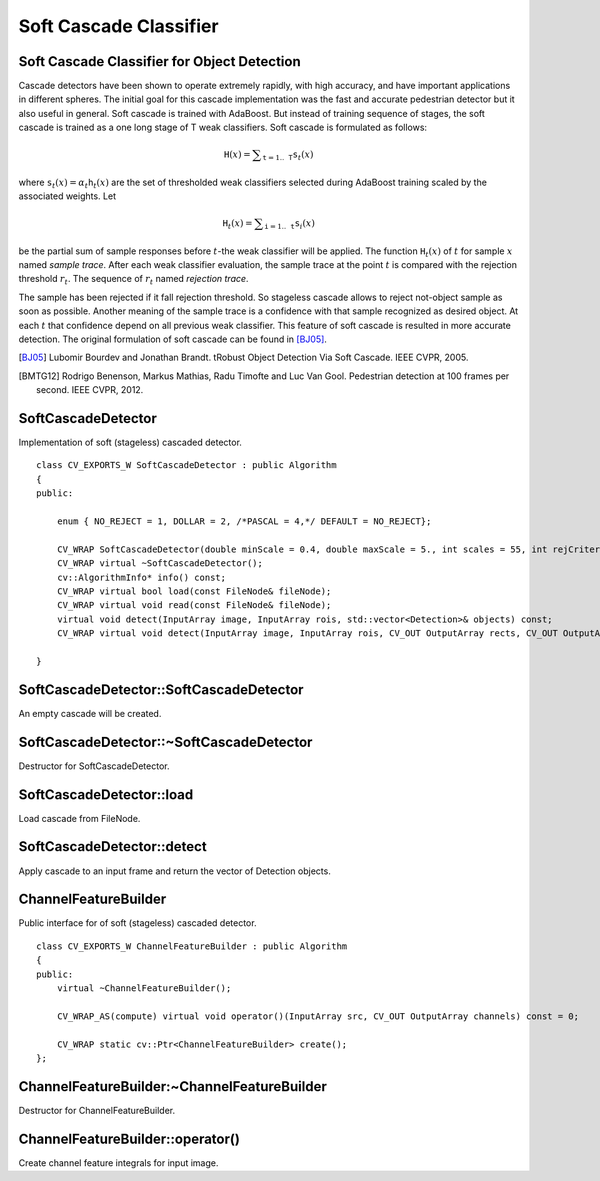 Soft Cascade Classifier
=======================

.. highlight:: cpp

Soft Cascade Classifier for Object Detection
--------------------------------------------

Cascade detectors have been shown to operate extremely rapidly, with high accuracy, and have important applications in different spheres. The initial goal for this cascade implementation was the fast and accurate pedestrian detector but it also useful in general. Soft cascade is trained with AdaBoost. But instead of training sequence of stages, the soft cascade is trained as a one long stage of T weak classifiers. Soft cascade is formulated as follows:

.. math::
    \texttt{H}(x) = \sum _{\texttt{t}=1..\texttt{T}} {\texttt{s}_t(x)}

where :math:`\texttt{s}_t(x) = \alpha_t\texttt{h}_t(x)` are the set of thresholded weak classifiers selected during AdaBoost training scaled by the associated weights. Let

.. math::
    \texttt{H}_t(x) = \sum _{\texttt{i}=1..\texttt{t}} {\texttt{s}_i(x)}

be the partial sum of sample responses before :math:`t`-the weak classifier will be applied. The function :math:`\texttt{H}_t(x)` of :math:`t` for sample :math:`x` named *sample trace*.
After each weak classifier evaluation, the sample trace at the point :math:`t` is compared with the rejection threshold :math:`r_t`. The sequence of :math:`r_t` named *rejection trace*.

The sample has been rejected if it fall rejection threshold. So stageless cascade allows to reject not-object sample as soon as possible. Another meaning of the sample trace is a confidence with that sample recognized as desired object. At each :math:`t` that confidence depend on all previous weak classifier. This feature of soft cascade is resulted in more accurate detection. The original formulation of soft cascade can be found in [BJ05]_.

.. [BJ05] Lubomir Bourdev and Jonathan Brandt. tRobust Object Detection Via Soft Cascade. IEEE CVPR, 2005.
.. [BMTG12] Rodrigo Benenson, Markus Mathias, Radu Timofte and Luc Van Gool. Pedestrian detection at 100 frames per second. IEEE CVPR, 2012.


SoftCascadeDetector
-------------------
.. ocv:class:: SoftCascadeDetector

Implementation of soft (stageless) cascaded detector. ::

    class CV_EXPORTS_W SoftCascadeDetector : public Algorithm
    {
    public:

        enum { NO_REJECT = 1, DOLLAR = 2, /*PASCAL = 4,*/ DEFAULT = NO_REJECT};

        CV_WRAP SoftCascadeDetector(double minScale = 0.4, double maxScale = 5., int scales = 55, int rejCriteria = 1);
        CV_WRAP virtual ~SoftCascadeDetector();
        cv::AlgorithmInfo* info() const;
        CV_WRAP virtual bool load(const FileNode& fileNode);
        CV_WRAP virtual void read(const FileNode& fileNode);
        virtual void detect(InputArray image, InputArray rois, std::vector<Detection>& objects) const;
        CV_WRAP virtual void detect(InputArray image, InputArray rois, CV_OUT OutputArray rects, CV_OUT OutputArray confs) const;

    }



SoftCascadeDetector::SoftCascadeDetector
----------------------------------------
An empty cascade will be created.

.. ocv:function:: SoftCascadeDetector::SoftCascadeDetector(float minScale = 0.4f, float maxScale = 5.f, int scales = 55, int rejCriteria = 1)

.. ocv:pyfunction:: cv2.SoftCascadeDetector.SoftCascadeDetector(minScale[, maxScale[, scales[, rejCriteria]]]) -> cascade

    :param minScale: a minimum scale relative to the original size of the image on which cascade will be applied.

    :param maxScale: a maximum scale relative to the original size of the image on which cascade will be applied.

    :param scales: a number of scales from minScale to maxScale.

    :param rejCriteria: algorithm used for non maximum suppression.



SoftCascadeDetector::~SoftCascadeDetector
-----------------------------------------
Destructor for SoftCascadeDetector.

.. ocv:function:: SoftCascadeDetector::~SoftCascadeDetector()



SoftCascadeDetector::load
--------------------------
Load cascade from FileNode.

.. ocv:function:: bool SoftCascadeDetector::load(const FileNode& fileNode)

.. ocv:pyfunction:: cv2.SoftCascadeDetector.load(fileNode)

    :param fileNode: File node from which the soft cascade are read.



SoftCascadeDetector::detect
---------------------------
Apply cascade to an input frame and return the vector of Detection objects.

.. ocv:function:: void SoftCascadeDetector::detect(InputArray image, InputArray rois, std::vector<Detection>& objects) const

.. ocv:function:: void SoftCascadeDetector::detect(InputArray image, InputArray rois, OutputArray rects, OutputArray confs) const

.. ocv:pyfunction:: cv2.SoftCascadeDetector.detect(image, rois) -> (rects, confs)

    :param image: a frame on which detector will be applied.

    :param rois: a vector of regions of interest. Only the objects that fall into one of the regions will be returned.

    :param objects: an output array of Detections.

    :param rects: an output array of bounding rectangles for detected objects.

    :param confs: an output array of confidence for detected objects. i-th bounding rectangle corresponds i-th confidence.


ChannelFeatureBuilder
---------------------
.. ocv:class:: ChannelFeatureBuilder

Public interface for of soft (stageless) cascaded detector. ::

    class CV_EXPORTS_W ChannelFeatureBuilder : public Algorithm
    {
    public:
        virtual ~ChannelFeatureBuilder();

        CV_WRAP_AS(compute) virtual void operator()(InputArray src, CV_OUT OutputArray channels) const = 0;

        CV_WRAP static cv::Ptr<ChannelFeatureBuilder> create();
    };


ChannelFeatureBuilder:~ChannelFeatureBuilder
--------------------------------------------
Destructor for ChannelFeatureBuilder.

.. ocv:function:: ChannelFeatureBuilder::~ChannelFeatureBuilder()


ChannelFeatureBuilder::operator()
---------------------------------
Create channel feature integrals for input image.

.. ocv:function:: void ChannelFeatureBuilder::operator()(InputArray src, OutputArray channels) const

.. ocv:pyfunction:: cv2.ChannelFeatureBuilder.compute(src, channels) -> None

    :param src source frame

    :param channels in OutputArray of computed channels
